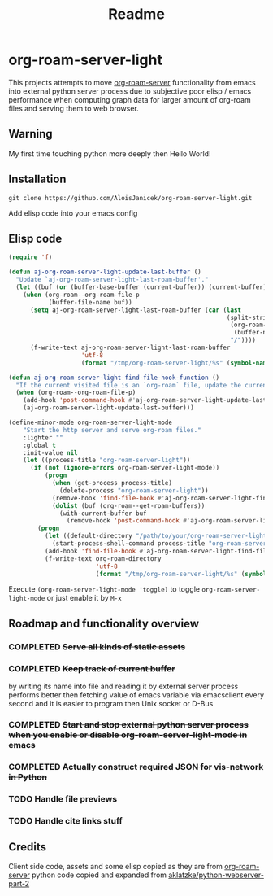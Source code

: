 #+TITLE: Readme

* org-roam-server-light

This projects attempts to move [[https://github.com/org-roam/org-roam-server][org-roam-server]] functionality from emacs into external python server process due to subjective poor elisp / emacs performance when computing graph data for larger amount of org-roam files and serving them to web browser.

** Warning
My first time touching python more deeply then Hello World!

** Installation
#+BEGIN_EXAMPLE
 git clone https://github.com/AloisJanicek/org-roam-server-light.git
#+END_EXAMPLE

Add elisp code into your emacs config

** Elisp code
#+BEGIN_SRC emacs-lisp
(require 'f)

(defun aj-org-roam-server-light-update-last-buffer ()
  "Update `aj-org-roam-server-light-last-roam-buffer'."
  (let ((buf (or (buffer-base-buffer (current-buffer)) (current-buffer))))
    (when (org-roam--org-roam-file-p
           (buffer-file-name buf))
      (setq aj-org-roam-server-light-last-roam-buffer (car (last
                                                            (split-string
                                                             (org-roam--path-to-slug
                                                              (buffer-name buf))
                                                             "/"))))
      (f-write-text aj-org-roam-server-light-last-roam-buffer
                    'utf-8
                    (format "/tmp/org-roam-server-light/%s" (symbol-name 'aj-org-roam-server-light-last-roam-buffer))))))

(defun aj-org-roam-server-light-find-file-hook-function ()
  "If the current visited file is an `org-roam` file, update the current buffer."
  (when (org-roam--org-roam-file-p)
    (add-hook 'post-command-hook #'aj-org-roam-server-light-update-last-buffer nil t)
    (aj-org-roam-server-light-update-last-buffer)))

(define-minor-mode org-roam-server-light-mode
    "Start the http server and serve org-roam files."
    :lighter ""
    :global t
    :init-value nil
    (let ((process-title "org-roam-server-light"))
      (if (not (ignore-errors org-roam-server-light-mode))
          (progn
            (when (get-process process-title)
              (delete-process "org-roam-server-light"))
            (remove-hook 'find-file-hook #'aj-org-roam-server-light-find-file-hook-function nil)
            (dolist (buf (org-roam--get-roam-buffers))
              (with-current-buffer buf
                (remove-hook 'post-command-hook #'aj-org-roam-server-light-update-last-buffer t))))
        (progn
          (let ((default-directory "/path/to/your/org-roam-server-light"))
            (start-process-shell-command process-title "org-roam-server-light-output-buffer" "python main.py"))
          (add-hook 'find-file-hook #'aj-org-roam-server-light-find-file-hook-function nil nil)
          (f-write-text org-roam-directory
                        'utf-8
                        (format "/tmp/org-roam-server-light/%s" (symbol-name 'org-roam-directory)))))))
#+END_SRC

Execute =(org-roam-server-light-mode 'toggle)= to toggle =org-roam-server-light-mode= or just enable it by ~M-x~

** Roadmap and functionality overview
*** COMPLETED +Serve all kinds of static assets+
*** COMPLETED +Keep track of current buffer+
by writing its name into file and reading it by external server process
performs better then fetching value of emacs variable via emacsclient every second and it is easier to program then Unix socket or D-Bus
*** COMPLETED +Start and stop external python server process when you enable or disable org-roam-server-light-mode in emacs+
*** COMPLETED +Actually construct required JSON for vis-network in Python+
*** TODO Handle file previews
*** TODO Handle cite links stuff

** Credits
Client side code, assets and some elisp copied as they are from [[https://github.com/org-roam/org-roam-server][org-roam-server]]
python code copied and expanded from [[https://github.com/aklatzke/python-webserver-part-2][aklatzke/python-webserver-part-2]]

